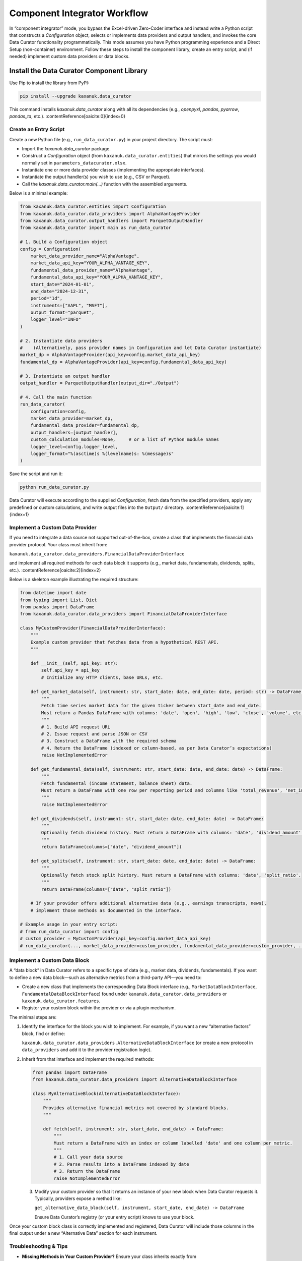 .. _component_integrator:

Component Integrator Workflow
=============================

In “component integrator” mode, you bypass the Excel-driven Zero-Coder interface and instead write a Python script that constructs a `Configuration` object, selects or implements data providers and output handlers, and invokes the core Data Curator functionality programmatically. This mode assumes you have Python programming experience and a Direct Setup (non-container) environment. Follow these steps to install the component library, create an entry script, and (if needed) implement custom data providers or data blocks.

Install the Data Curator Component Library
------------------------------------------

Use Pip to install the library from PyPI:

.. code-block:: bash

   pip install --upgrade kaxanuk.data_curator

This command installs `kaxanuk.data_curator` along with all its dependencies (e.g., `openpyxl`, `pandas`, `pyarrow`, `pandas_ta`, etc.). :contentReference[oaicite:0]{index=0}

Create an Entry Script
~~~~~~~~~~~~~~~~~~~~~~

Create a new Python file (e.g., ``run_data_curator.py``) in your project directory. The script must:

- Import the `kaxanuk.data_curator` package.
- Construct a `Configuration` object (from ``kaxanuk.data_curator.entities``) that mirrors the settings you would normally set in ``parameters_datacurator.xlsx``.
- Instantiate one or more data provider classes (implementing the appropriate interfaces).
- Instantiate the output handler(s) you wish to use (e.g., CSV or Parquet).
- Call the `kaxanuk.data_curator.main(...)` function with the assembled arguments.

Below is a minimal example:

.. code-block:: python

   from kaxanuk.data_curator.entities import Configuration
   from kaxanuk.data_curator.data_providers import AlphaVantageProvider
   from kaxanuk.data_curator.output_handlers import ParquetOutputHandler
   from kaxanuk.data_curator import main as run_data_curator

   # 1. Build a Configuration object
   config = Configuration(
       market_data_provider_name="AlphaVantage",
       market_data_api_key="YOUR_ALPHA_VANTAGE_KEY",
       fundamental_data_provider_name="AlphaVantage",
       fundamental_data_api_key="YOUR_ALPHA_VANTAGE_KEY",
       start_date="2024-01-01",
       end_date="2024-12-31",
       period="1d",
       instruments=["AAPL", "MSFT"],
       output_format="parquet",
       logger_level="INFO"
   )

   # 2. Instantiate data providers
   #    (Alternatively, pass provider names in Configuration and let Data Curator instantiate)
   market_dp = AlphaVantageProvider(api_key=config.market_data_api_key)
   fundamental_dp = AlphaVantageProvider(api_key=config.fundamental_data_api_key)

   # 3. Instantiate an output handler
   output_handler = ParquetOutputHandler(output_dir="./Output")

   # 4. Call the main function
   run_data_curator(
       configuration=config,
       market_data_provider=market_dp,
       fundamental_data_provider=fundamental_dp,
       output_handlers=[output_handler],
       custom_calculation_modules=None,     # or a list of Python module names
       logger_level=config.logger_level,
       logger_format="%(asctime)s %(levelname)s: %(message)s"
   )

Save the script and run it:

.. code-block:: bash

   python run_data_curator.py

Data Curator will execute according to the supplied `Configuration`, fetch data from the specified providers, apply any predefined or custom calculations, and write output files into the ``Output/`` directory. :contentReference[oaicite:1]{index=1}

Implement a Custom Data Provider
~~~~~~~~~~~~~~~~~~~~~~~~~~~~~~~~

If you need to integrate a data source not supported out-of-the-box, create a class that implements the financial data provider protocol. Your class must inherit from:

``kaxanuk.data_curator.data_providers.FinancialDataProviderInterface``

and implement all required methods for each data block it supports (e.g., market data, fundamentals, dividends, splits, etc.). :contentReference[oaicite:2]{index=2}

Below is a skeleton example illustrating the required structure:

.. code-block:: python

   from datetime import date
   from typing import List, Dict
   from pandas import DataFrame
   from kaxanuk.data_curator.data_providers import FinancialDataProviderInterface

   class MyCustomProvider(FinancialDataProviderInterface):
       """
       Example custom provider that fetches data from a hypothetical REST API.
       """

       def __init__(self, api_key: str):
           self.api_key = api_key
           # Initialize any HTTP clients, base URLs, etc.

       def get_market_data(self, instrument: str, start_date: date, end_date: date, period: str) -> DataFrame:
           """
           Fetch time series market data for the given ticker between start_date and end_date.
           Must return a Pandas DataFrame with columns: 'date', 'open', 'high', 'low', 'close', 'volume', etc.
           """
           # 1. Build API request URL
           # 2. Issue request and parse JSON or CSV
           # 3. Construct a DataFrame with the required schema
           # 4. Return the DataFrame (indexed or column-based, as per Data Curator’s expectations)
           raise NotImplementedError

       def get_fundamental_data(self, instrument: str, start_date: date, end_date: date) -> DataFrame:
           """
           Fetch fundamental (income statement, balance sheet) data.
           Must return a DataFrame with one row per reporting period and columns like 'total_revenue', 'net_income', etc.
           """
           raise NotImplementedError

       def get_dividends(self, instrument: str, start_date: date, end_date: date) -> DataFrame:
           """
           Optionally fetch dividend history. Must return a DataFrame with columns: 'date', 'dividend_amount'.
           """
           return DataFrame(columns=["date", "dividend_amount"])

       def get_splits(self, instrument: str, start_date: date, end_date: date) -> DataFrame:
           """
           Optionally fetch stock split history. Must return a DataFrame with columns: 'date', 'split_ratio'.
           """
           return DataFrame(columns=["date", "split_ratio"])

       # If your provider offers additional alternative data (e.g., earnings transcripts, news),
       # implement those methods as documented in the interface.

   # Example usage in your entry script:
   # from run_data_curator import config
   # custom_provider = MyCustomProvider(api_key=config.market_data_api_key)
   # run_data_curator(..., market_data_provider=custom_provider, fundamental_data_provider=custom_provider, ...)

Implement a Custom Data Block
~~~~~~~~~~~~~~~~~~~~~~~~~~~~~

A “data block” in Data Curator refers to a specific type of data (e.g., market data, dividends, fundamentals). If you want to define a new data block—such as alternative metrics from a third-party API—you need to:

- Create a new class that implements the corresponding Data Block interface (e.g., ``MarketDataBlockInterface``, ``FundamentalDataBlockInterface``) found under ``kaxanuk.data_curator.data_providers`` or ``kaxanuk.data_curator.features``.
- Register your custom block within the provider or via a plugin mechanism.

The minimal steps are:

1. Identify the interface for the block you wish to implement. For example, if you want a new “alternative factors” block, find or define:

   ``kaxanuk.data_curator.data_providers.AlternativeDataBlockInterface``
   (or create a new protocol in ``data_providers`` and add it to the provider registration logic).

2. Inherit from that interface and implement the required methods:

   .. code-block:: python

      from pandas import DataFrame
      from kaxanuk.data_curator.data_providers import AlternativeDataBlockInterface

      class MyAlternativeBlock(AlternativeDataBlockInterface):
          """
          Provides alternative financial metrics not covered by standard blocks.
          """

          def fetch(self, instrument: str, start_date, end_date) -> DataFrame:
              """
              Must return a DataFrame with an index or column labelled 'date' and one column per metric.
              """
              # 1. Call your data source
              # 2. Parse results into a DataFrame indexed by date
              # 3. Return the DataFrame
              raise NotImplementedError

   3. Modify your custom provider so that it returns an instance of your new block when Data Curator requests it. Typically, providers expose a method like:

      ``get_alternative_data_block(self, instrument, start_date, end_date) -> DataFrame``

      Ensure Data Curator’s registry (or your entry script) knows to use your block.

Once your custom block class is correctly implemented and registered, Data Curator will include those columns in the final output under a new “Alternative Data” section for each instrument.

Troubleshooting & Tips
~~~~~~~~~~~~~~~~~~~~~~

- **Missing Methods in Your Custom Provider?**
  Ensure your class inherits exactly from `FinancialDataProviderInterface` and that you have implemented all abstract methods. A missing method will cause a runtime error. :contentReference[oaicite:3]{index=3}
- **DataFrame Schema Mismatch?**
  Verify that DataFrame columns match expected names (e.g., “date”, “open”, “close”, “total_revenue”, etc.). Misnamed columns will be dropped or cause errors during merging.
- **Logger Configuration**
  By default, `main(...)` uses simple logging to stdout. To write logs to a file, pass `logger_file="path/to/logfile.log"` and adjust `logger_format`.
- **Custom Modules**
  To include additional Python modules for custom calculations, pass a list of module paths (as strings) to the `custom_calculation_modules` parameter in `main(...)`. Those modules must export functions prefixed with `c_`.
- **Runtime Dependencies**
  If your custom provider or block uses external libraries (e.g., `requests`, `numpy`), confirm they are installed in your environment before running the entry script.

Next Steps
~~~~~~~~~~

- **Explore Built-in Examples**
  Review the example entry scripts under the “examples” directory in the GitHub repository for patterns you can adapt. :contentReference[oaicite:4]{index=4}
- **Version Control**
  Commit your entry script, any custom provider/block modules, and a minimal requirements file (e.g., ``requirements.txt``) to track your integration logic.
- **Automated Testing**
  Write unit tests for your custom provider and block classes (e.g., using `pytest`) to ensure they return correctly formatted DataFrames even when data is missing or malformed.
- **Deploy in a Container**
  If you later decide to use a containerized workflow, package your custom modules into a directory that can be mounted to `/app/Config` or adjust container `PYTHONPATH` so that Data Curator recognizes your components at runtime.

See also
--------

- :ref:`Zero-Coder Workflow <zero_coder>` for end-user installation and usage.
- :ref:`Custom Calculator Workflow <custom_calculator>` for adding Python-based features.
- :ref:`Developer/Tester Workflow <developer_tester>` for contributing code and running tests.
